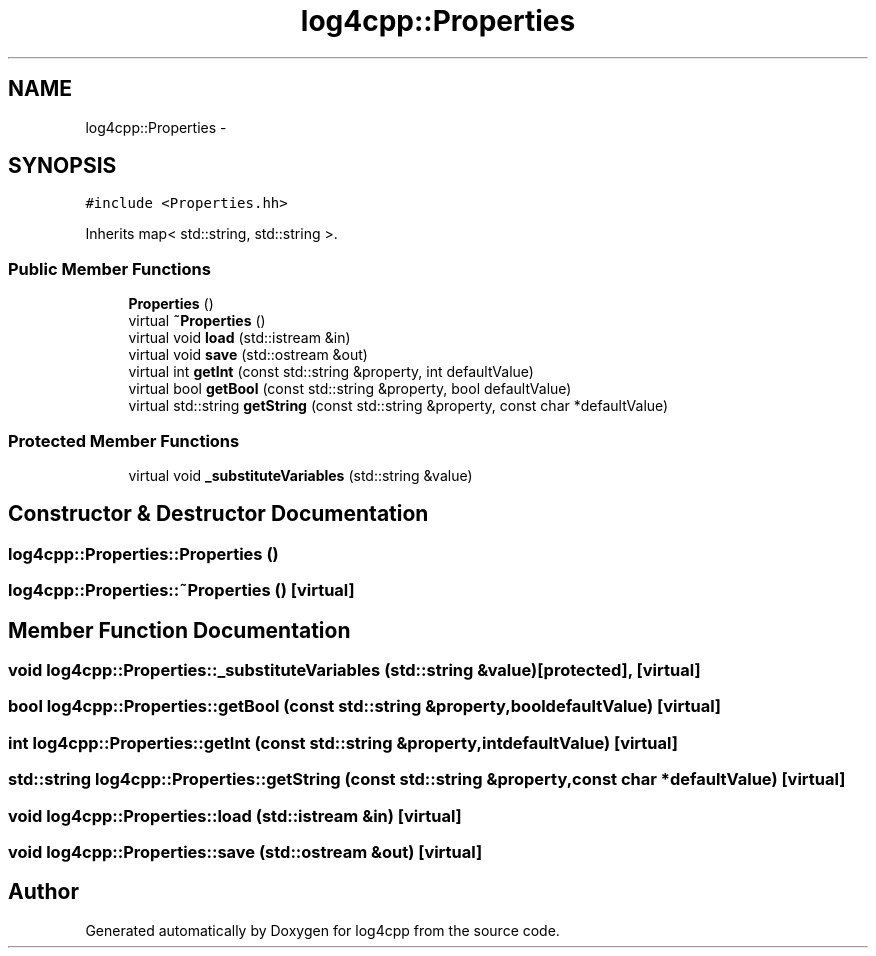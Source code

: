 .TH "log4cpp::Properties" 3 "Thu Jan 17 2019" "Version 1.1" "log4cpp" \" -*- nroff -*-
.ad l
.nh
.SH NAME
log4cpp::Properties \- 
.SH SYNOPSIS
.br
.PP
.PP
\fC#include <Properties\&.hh>\fP
.PP
Inherits map< std::string, std::string >\&.
.SS "Public Member Functions"

.in +1c
.ti -1c
.RI "\fBProperties\fP ()"
.br
.ti -1c
.RI "virtual \fB~Properties\fP ()"
.br
.ti -1c
.RI "virtual void \fBload\fP (std::istream &in)"
.br
.ti -1c
.RI "virtual void \fBsave\fP (std::ostream &out)"
.br
.ti -1c
.RI "virtual int \fBgetInt\fP (const std::string &property, int defaultValue)"
.br
.ti -1c
.RI "virtual bool \fBgetBool\fP (const std::string &property, bool defaultValue)"
.br
.ti -1c
.RI "virtual std::string \fBgetString\fP (const std::string &property, const char *defaultValue)"
.br
.in -1c
.SS "Protected Member Functions"

.in +1c
.ti -1c
.RI "virtual void \fB_substituteVariables\fP (std::string &value)"
.br
.in -1c
.SH "Constructor & Destructor Documentation"
.PP 
.SS "log4cpp::Properties::Properties ()"

.SS "log4cpp::Properties::~Properties ()\fC [virtual]\fP"

.SH "Member Function Documentation"
.PP 
.SS "void log4cpp::Properties::_substituteVariables (std::string &value)\fC [protected]\fP, \fC [virtual]\fP"

.SS "bool log4cpp::Properties::getBool (const std::string &property, booldefaultValue)\fC [virtual]\fP"

.SS "int log4cpp::Properties::getInt (const std::string &property, intdefaultValue)\fC [virtual]\fP"

.SS "std::string log4cpp::Properties::getString (const std::string &property, const char *defaultValue)\fC [virtual]\fP"

.SS "void log4cpp::Properties::load (std::istream &in)\fC [virtual]\fP"

.SS "void log4cpp::Properties::save (std::ostream &out)\fC [virtual]\fP"


.SH "Author"
.PP 
Generated automatically by Doxygen for log4cpp from the source code\&.
